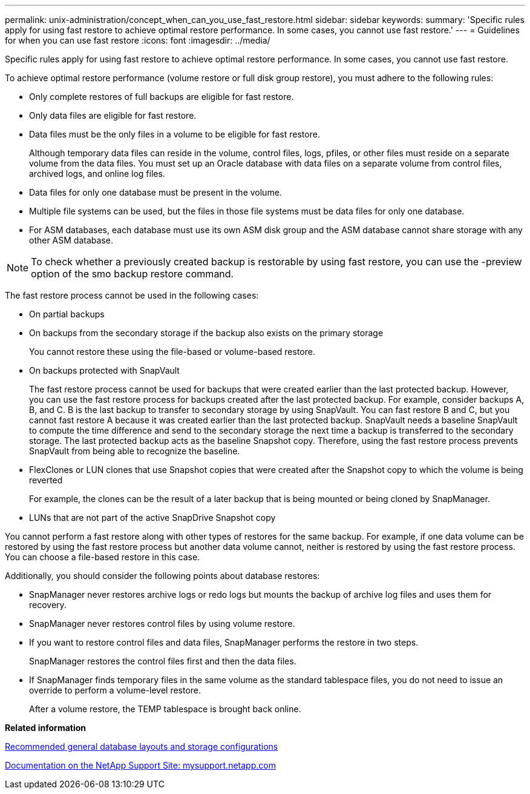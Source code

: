 ---
permalink: unix-administration/concept_when_can_you_use_fast_restore.html
sidebar: sidebar
keywords: 
summary: 'Specific rules apply for using fast restore to achieve optimal restore performance. In some cases, you cannot use fast restore.'
---
= Guidelines for when you can use fast restore
:icons: font
:imagesdir: ../media/

[.lead]
Specific rules apply for using fast restore to achieve optimal restore performance. In some cases, you cannot use fast restore.

To achieve optimal restore performance (volume restore or full disk group restore), you must adhere to the following rules:

* Only complete restores of full backups are eligible for fast restore.
* Only data files are eligible for fast restore.
* Data files must be the only files in a volume to be eligible for fast restore.
+
Although temporary data files can reside in the volume, control files, logs, pfiles, or other files must reside on a separate volume from the data files. You must set up an Oracle database with data files on a separate volume from control files, archived logs, and online log files.

* Data files for only one database must be present in the volume.
* Multiple file systems can be used, but the files in those file systems must be data files for only one database.
* For ASM databases, each database must use its own ASM disk group and the ASM database cannot share storage with any other ASM database.

NOTE: To check whether a previously created backup is restorable by using fast restore, you can use the -preview option of the smo backup restore command.

The fast restore process cannot be used in the following cases:

* On partial backups
* On backups from the secondary storage if the backup also exists on the primary storage
+
You cannot restore these using the file-based or volume-based restore.

* On backups protected with SnapVault
+
The fast restore process cannot be used for backups that were created earlier than the last protected backup. However, you can use the fast restore process for backups created after the last protected backup. For example, consider backups A, B, and C. B is the last backup to transfer to secondary storage by using SnapVault. You can fast restore B and C, but you cannot fast restore A because it was created earlier than the last protected backup. SnapVault needs a baseline SnapVault to compute the time difference and send to the secondary storage the next time a backup is transferred to the secondary storage. The last protected backup acts as the baseline Snapshot copy. Therefore, using the fast restore process prevents SnapVault from being able to recognize the baseline.

* FlexClones or LUN clones that use Snapshot copies that were created after the Snapshot copy to which the volume is being reverted
+
For example, the clones can be the result of a later backup that is being mounted or being cloned by SnapManager.

* LUNs that are not part of the active SnapDrive Snapshot copy

You cannot perform a fast restore along with other types of restores for the same backup. For example, if one data volume can be restored by using the fast restore process but another data volume cannot, neither is restored by using the fast restore process. You can choose a file-based restore in this case.

Additionally, you should consider the following points about database restores:

* SnapManager never restores archive logs or redo logs but mounts the backup of archive log files and uses them for recovery.
* SnapManager never restores control files by using volume restore.
* If you want to restore control files and data files, SnapManager performs the restore in two steps.
+
SnapManager restores the control files first and then the data files.

* If SnapManager finds temporary files in the same volume as the standard tablespace files, you do not need to issue an override to perform a volume-level restore.
+
After a volume restore, the TEMP tablespace is brought back online.

*Related information*

xref:concept_general_layout_and_configuration.adoc[Recommended general database layouts and storage configurations]

http://mysupport.netapp.com/[Documentation on the NetApp Support Site: mysupport.netapp.com]
